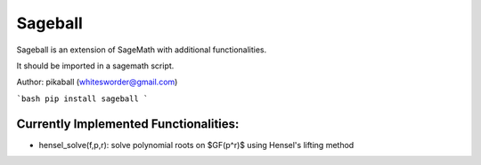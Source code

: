 Sageball
========

Sageball is an extension of SageMath with additional functionalities.

It should be imported in a sagemath script.

Author: pikaball (whitesworder@gmail.com)

```bash
pip install sageball
```

Currently Implemented Functionalities:
---------------------------------------
- hensel_solve(f,p,r): solve polynomial roots on $GF(p^r)$ using Hensel's lifting method